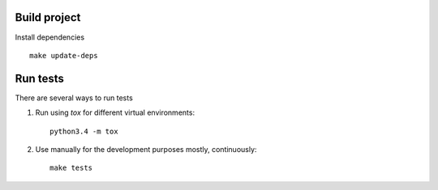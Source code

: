 Build project
=============

Install dependencies ::

    make update-deps

Run tests
=========

There are several ways to run tests

1. Run using `tox` for different virtual environments::

    python3.4 -m tox

2. Use manually for the development purposes mostly, continuously::

    make tests
